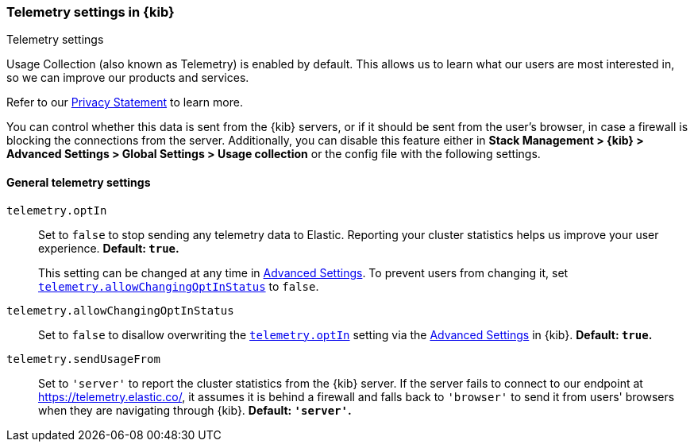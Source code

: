 [[telemetry-settings-kbn]]
=== Telemetry settings in {kib}
++++
<titleabbrev>Telemetry settings</titleabbrev>
++++

Usage Collection (also known as Telemetry) is enabled by default. This allows us to learn what our users are most interested in, so we can improve our products and services.

Refer to our https://www.elastic.co/legal/product-privacy-statement[Privacy Statement] to learn more.

You can control whether this data is sent from the {kib} servers, or if it should be sent
from the user's browser, in case a firewall is blocking the connections from the server. Additionally, you can disable this feature either in *Stack Management > {kib} > Advanced Settings > Global Settings > Usage collection* or the config file with the following settings.

[float]
[[telemetry-general-settings]]
==== General telemetry settings

[[telemetry-optIn]] `telemetry.optIn`::
  Set to `false` to stop sending any telemetry data to Elastic. Reporting your
cluster statistics helps us improve your user experience. *Default: `true`.* +
+
This setting can be changed at any time in <<advanced-options, Advanced Settings>>.
To prevent users from changing it,
set <<telemetry-allowChangingOptInStatus, `telemetry.allowChangingOptInStatus`>> to `false`.

`telemetry.allowChangingOptInStatus`::
  Set to `false` to disallow overwriting the <<telemetry-optIn, `telemetry.optIn`>> setting via the <<advanced-options, Advanced Settings>> in {kib}. *Default: `true`.*

`telemetry.sendUsageFrom`::
  Set to `'server'` to report the cluster statistics from the {kib} server.
  If the server fails to connect to our endpoint at https://telemetry.elastic.co/, it assumes
  it is behind a firewall and falls back to `'browser'` to send it from users' browsers
  when they are navigating through {kib}. *Default: `'server'`.*
